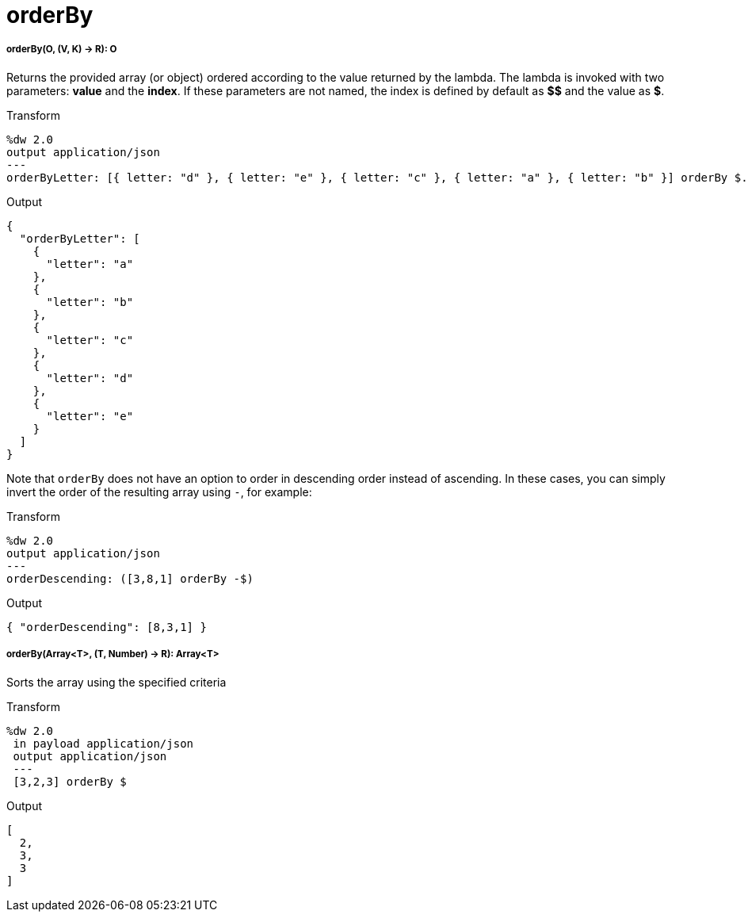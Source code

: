 = orderBy

//* <<orderby1>>
//* <<orderby2>>


[[orderby1]]
===== orderBy(O, (V, K) -> R): O

Returns the provided array (or object) ordered according to the value returned by the lambda. The lambda is invoked with two parameters: *value* and the *index*.
If these parameters are not named, the index is defined by default as *$$* and the value as *$*.

.Transform
[source,DataWeave, linenums]
----
%dw 2.0
output application/json
---
orderByLetter: [{ letter: "d" }, { letter: "e" }, { letter: "c" }, { letter: "a" }, { letter: "b" }] orderBy $.letter
----

.Output
[source,JSON,linenums]
----
{
  "orderByLetter": [
    {
      "letter": "a"
    },
    {
      "letter": "b"
    },
    {
      "letter": "c"
    },
    {
      "letter": "d"
    },
    {
      "letter": "e"
    }
  ]
}
----

Note that `orderBy` does not have an option to order in descending order
instead of ascending. In these cases, you can simply invert the order of
the resulting array using `-`, for example:

.Transform
[source,DataWeave, linenums]
----
%dw 2.0
output application/json
---
orderDescending: ([3,8,1] orderBy -$)
----

.Output
[source,JSON,linenums]
----
{ "orderDescending": [8,3,1] }
----


[[orderby2]]
===== orderBy(Array<T>, (T, Number) -> R): Array<T>

Sorts the array using the specified criteria

.Transform
[source,DataWeave,linenums]
----
%dw 2.0
 in payload application/json
 output application/json
 ---
 [3,2,3] orderBy $
----

.Output
[source,JSON,linenums]
----
[
  2,
  3,
  3
]
----


